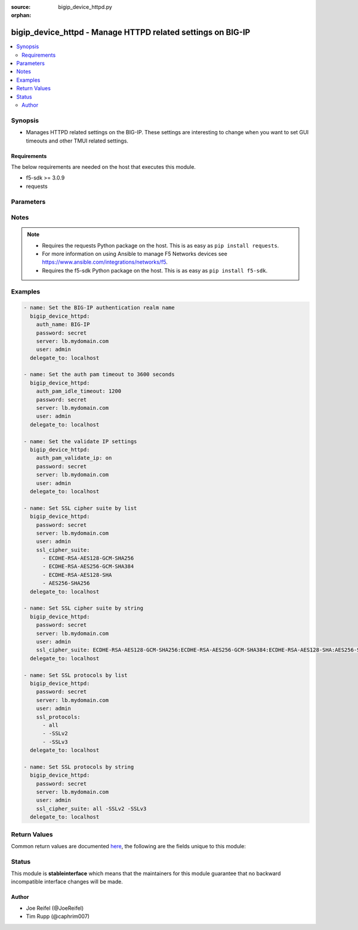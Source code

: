 :source: bigip_device_httpd.py

:orphan:

.. _bigip_device_httpd_module:


bigip_device_httpd - Manage HTTPD related settings on BIG-IP
++++++++++++++++++++++++++++++++++++++++++++++++++++++++++++

.. versionadded:: 2.5

.. contents::
   :local:
   :depth: 2


Synopsis
--------
- Manages HTTPD related settings on the BIG-IP. These settings are interesting to change when you want to set GUI timeouts and other TMUI related settings.



Requirements
~~~~~~~~~~~~
The below requirements are needed on the host that executes this module.

- f5-sdk >= 3.0.9
- requests


Parameters
----------

.. raw:: html

    <table  border=0 cellpadding=0 class="documentation-table">
                                                                                                                                                                                                                                                                                                                                                                                                                                                                                                                                                                                                                                                                                    
                                                                                                                                                                                                                                                                                                                    <tr>
            <th colspan="2">Parameter</th>
            <th>Choices/<font color="blue">Defaults</font></th>
                        <th width="100%">Comments</th>
        </tr>
                    <tr>
                                                                <td colspan="2">
                    <b>allow</b>
                                                        </td>
                                <td>
                                                                                                                                                            </td>
                                                                <td>
                                                                        <div>Specifies, if you have enabled HTTPD access, the IP address or address range for other systems that can communicate with this system.</div>
                                                    <div>To specify all addresses, use the value <code>all</code>.</div>
                                                    <div>IP address can be specified, such as 172.27.1.10.</div>
                                                    <div>IP rangees can be specified, such as 172.27.*.* or 172.27.0.0/255.255.0.0.</div>
                                                                                </td>
            </tr>
                                <tr>
                                                                <td colspan="2">
                    <b>auth_name</b>
                                                        </td>
                                <td>
                                                                                                                                                            </td>
                                                                <td>
                                                                        <div>Sets the BIG-IP authentication realm name.</div>
                                                                                </td>
            </tr>
                                <tr>
                                                                <td colspan="2">
                    <b>auth_pam_dashboard_timeout</b>
                                                        </td>
                                <td>
                                                                                                                                                                        <ul><b>Choices:</b>
                                                                                                                                                                <li>no</li>
                                                                                                                                                                                                <li>yes</li>
                                                                                    </ul>
                                                                            </td>
                                                                <td>
                                                                        <div>Sets whether or not the BIG-IP dashboard will timeout.</div>
                                                                                </td>
            </tr>
                                <tr>
                                                                <td colspan="2">
                    <b>auth_pam_idle_timeout</b>
                                                        </td>
                                <td>
                                                                                                                                                            </td>
                                                                <td>
                                                                        <div>Sets the GUI timeout for automatic logout, in seconds.</div>
                                                                                </td>
            </tr>
                                <tr>
                                                                <td colspan="2">
                    <b>auth_pam_validate_ip</b>
                                                        </td>
                                <td>
                                                                                                                                                                        <ul><b>Choices:</b>
                                                                                                                                                                <li>no</li>
                                                                                                                                                                                                <li>yes</li>
                                                                                    </ul>
                                                                            </td>
                                                                <td>
                                                                        <div>Sets the authPamValidateIp setting.</div>
                                                                                </td>
            </tr>
                                <tr>
                                                                <td colspan="2">
                    <b>fast_cgi_timeout</b>
                                                        </td>
                                <td>
                                                                                                                                                            </td>
                                                                <td>
                                                                        <div>Sets the timeout of FastCGI.</div>
                                                                                </td>
            </tr>
                                <tr>
                                                                <td colspan="2">
                    <b>hostname_lookup</b>
                                                        </td>
                                <td>
                                                                                                                                                                        <ul><b>Choices:</b>
                                                                                                                                                                <li>no</li>
                                                                                                                                                                                                <li>yes</li>
                                                                                    </ul>
                                                                            </td>
                                                                <td>
                                                                        <div>Sets whether or not to display the hostname, if possible.</div>
                                                                                </td>
            </tr>
                                <tr>
                                                                <td colspan="2">
                    <b>log_level</b>
                                                        </td>
                                <td>
                                                                                                                            <ul><b>Choices:</b>
                                                                                                                                                                <li>alert</li>
                                                                                                                                                                                                <li>crit</li>
                                                                                                                                                                                                <li>debug</li>
                                                                                                                                                                                                <li>emerg</li>
                                                                                                                                                                                                <li>error</li>
                                                                                                                                                                                                <li>info</li>
                                                                                                                                                                                                <li>notice</li>
                                                                                                                                                                                                <li>warn</li>
                                                                                    </ul>
                                                                            </td>
                                                                <td>
                                                                        <div>Sets the minimum httpd log level.</div>
                                                                                </td>
            </tr>
                                <tr>
                                                                <td colspan="2">
                    <b>max_clients</b>
                                                        </td>
                                <td>
                                                                                                                                                            </td>
                                                                <td>
                                                                        <div>Sets the maximum number of clients that can connect to the GUI at once.</div>
                                                                                </td>
            </tr>
                                <tr>
                                                                <td colspan="2">
                    <b>password</b>
                    <br/><div style="font-size: small; color: red">required</div>                                    </td>
                                <td>
                                                                                                                                                            </td>
                                                                <td>
                                                                        <div>The password for the user account used to connect to the BIG-IP. You can omit this option if the environment variable <code>F5_PASSWORD</code> is set.</div>
                                                                                        <div style="font-size: small; color: darkgreen"><br/>aliases: pass, pwd</div>
                                    </td>
            </tr>
                                <tr>
                                                                <td colspan="2">
                    <b>provider</b>
                                        <br/><div style="font-size: small; color: darkgreen">(added in 2.5)</div>                </td>
                                <td>
                                                                                                                                                            </td>
                                                                <td>
                                                                        <div>A dict object containing connection details.</div>
                                                                                </td>
            </tr>
                                                            <tr>
                                                    <td class="elbow-placeholder"></td>
                                                <td colspan="1">
                    <b>ssh_keyfile</b>
                                                        </td>
                                <td>
                                                                                                                                                            </td>
                                                                <td>
                                                                        <div>Specifies the SSH keyfile to use to authenticate the connection to the remote device.  This argument is only used for <em>cli</em> transports. If the value is not specified in the task, the value of environment variable <code>ANSIBLE_NET_SSH_KEYFILE</code> will be used instead.</div>
                                                                                </td>
            </tr>
                                <tr>
                                                    <td class="elbow-placeholder"></td>
                                                <td colspan="1">
                    <b>timeout</b>
                                                        </td>
                                <td>
                                                                                                                                                                    <b>Default:</b><br/><div style="color: blue">10</div>
                                    </td>
                                                                <td>
                                                                        <div>Specifies the timeout in seconds for communicating with the network device for either connecting or sending commands.  If the timeout is exceeded before the operation is completed, the module will error.</div>
                                                                                </td>
            </tr>
                                <tr>
                                                    <td class="elbow-placeholder"></td>
                                                <td colspan="1">
                    <b>server</b>
                    <br/><div style="font-size: small; color: red">required</div>                                    </td>
                                <td>
                                                                                                                                                            </td>
                                                                <td>
                                                                        <div>The BIG-IP host. You can omit this option if the environment variable <code>F5_SERVER</code> is set.</div>
                                                                                </td>
            </tr>
                                <tr>
                                                    <td class="elbow-placeholder"></td>
                                                <td colspan="1">
                    <b>user</b>
                    <br/><div style="font-size: small; color: red">required</div>                                    </td>
                                <td>
                                                                                                                                                            </td>
                                                                <td>
                                                                        <div>The username to connect to the BIG-IP with. This user must have administrative privileges on the device. You can omit this option if the environment variable <code>F5_USER</code> is set.</div>
                                                                                </td>
            </tr>
                                <tr>
                                                    <td class="elbow-placeholder"></td>
                                                <td colspan="1">
                    <b>server_port</b>
                                                        </td>
                                <td>
                                                                                                                                                                    <b>Default:</b><br/><div style="color: blue">443</div>
                                    </td>
                                                                <td>
                                                                        <div>The BIG-IP server port. You can omit this option if the environment variable <code>F5_SERVER_PORT</code> is set.</div>
                                                                                </td>
            </tr>
                                <tr>
                                                    <td class="elbow-placeholder"></td>
                                                <td colspan="1">
                    <b>password</b>
                    <br/><div style="font-size: small; color: red">required</div>                                    </td>
                                <td>
                                                                                                                                                            </td>
                                                                <td>
                                                                        <div>The password for the user account used to connect to the BIG-IP. You can omit this option if the environment variable <code>F5_PASSWORD</code> is set.</div>
                                                                                        <div style="font-size: small; color: darkgreen"><br/>aliases: pass, pwd</div>
                                    </td>
            </tr>
                                <tr>
                                                    <td class="elbow-placeholder"></td>
                                                <td colspan="1">
                    <b>validate_certs</b>
                                                        </td>
                                <td>
                                                                                                                                                                        <ul><b>Choices:</b>
                                                                                                                                                                <li>no</li>
                                                                                                                                                                                                <li><div style="color: blue"><b>yes</b>&nbsp;&larr;</div></li>
                                                                                    </ul>
                                                                            </td>
                                                                <td>
                                                                        <div>If <code>no</code>, SSL certificates will not be validated. Use this only on personally controlled sites using self-signed certificates. You can omit this option if the environment variable <code>F5_VALIDATE_CERTS</code> is set.</div>
                                                                                </td>
            </tr>
                                <tr>
                                                    <td class="elbow-placeholder"></td>
                                                <td colspan="1">
                    <b>transport</b>
                    <br/><div style="font-size: small; color: red">required</div>                                    </td>
                                <td>
                                                                                                                            <ul><b>Choices:</b>
                                                                                                                                                                <li>rest</li>
                                                                                                                                                                                                <li><div style="color: blue"><b>cli</b>&nbsp;&larr;</div></li>
                                                                                    </ul>
                                                                            </td>
                                                                <td>
                                                                        <div>Configures the transport connection to use when connecting to the remote device.</div>
                                                                                </td>
            </tr>
                    
                                                <tr>
                                                                <td colspan="2">
                    <b>redirect_http_to_https</b>
                                                        </td>
                                <td>
                                                                                                                                                                        <ul><b>Choices:</b>
                                                                                                                                                                <li>no</li>
                                                                                                                                                                                                <li>yes</li>
                                                                                    </ul>
                                                                            </td>
                                                                <td>
                                                                        <div>Whether or not to redirect http requests to the GUI to https.</div>
                                                                                </td>
            </tr>
                                <tr>
                                                                <td colspan="2">
                    <b>server</b>
                    <br/><div style="font-size: small; color: red">required</div>                                    </td>
                                <td>
                                                                                                                                                            </td>
                                                                <td>
                                                                        <div>The BIG-IP host. You can omit this option if the environment variable <code>F5_SERVER</code> is set.</div>
                                                                                </td>
            </tr>
                                <tr>
                                                                <td colspan="2">
                    <b>server_port</b>
                                        <br/><div style="font-size: small; color: darkgreen">(added in 2.2)</div>                </td>
                                <td>
                                                                                                                                                                    <b>Default:</b><br/><div style="color: blue">443</div>
                                    </td>
                                                                <td>
                                                                        <div>The BIG-IP server port. You can omit this option if the environment variable <code>F5_SERVER_PORT</code> is set.</div>
                                                                                </td>
            </tr>
                                <tr>
                                                                <td colspan="2">
                    <b>ssl_cipher_suite</b>
                                        <br/><div style="font-size: small; color: darkgreen">(added in 2.6)</div>                </td>
                                <td>
                                                                                                                                                            </td>
                                                                <td>
                                                                        <div>Specifies the ciphers that the system uses.</div>
                                                    <div>The values in the suite are separated by colons (:).</div>
                                                    <div>Can be specified in either a string or list form. The list form is the recommended way to provide the cipher suite. See examples for usage.</div>
                                                    <div>Use the value <code>default</code> to set the cipher suite to the system default. This value is equivalent to specifying a list of <code>ECDHE-RSA-AES128-GCM-SHA256, ECDHE-RSA-AES256-GCM-SHA384,ECDHE-RSA-AES128-SHA,ECDHE-RSA-AES256-SHA, ECDHE-RSA-AES128-SHA256,ECDHE-RSA-AES256-SHA384,ECDHE-ECDSA-AES128-GCM-SHA256, ECDHE-ECDSA-AES256-GCM-SHA384,ECDHE-ECDSA-AES128-SHA,ECDHE-ECDSA-AES256-SHA, ECDHE-ECDSA-AES128-SHA256,ECDHE-ECDSA-AES256-SHA384,AES128-GCM-SHA256, AES256-GCM-SHA384,AES128-SHA,AES256-SHA,AES128-SHA256,AES256-SHA256, ECDHE-RSA-DES-CBC3-SHA,ECDHE-ECDSA-DES-CBC3-SHA,DES-CBC3-SHA</code>.</div>
                                                                                </td>
            </tr>
                                <tr>
                                                                <td colspan="2">
                    <b>ssl_port</b>
                                                        </td>
                                <td>
                                                                                                                                                            </td>
                                                                <td>
                                                                        <div>The HTTPS port to listen on.</div>
                                                                                </td>
            </tr>
                                <tr>
                                                                <td colspan="2">
                    <b>ssl_protocols</b>
                                        <br/><div style="font-size: small; color: darkgreen">(added in 2.6)</div>                </td>
                                <td>
                                                                                                                                                            </td>
                                                                <td>
                                                                        <div>The list of SSL protocols to accept on the management console.</div>
                                                    <div>A space-separated list of tokens in the format accepted by the Apache mod_ssl SSLProtocol directive.</div>
                                                    <div>Can be specified in either a string or list form. The list form is the recommended way to provide the cipher suite. See examples for usage.</div>
                                                    <div>Use the value <code>default</code> to set the SSL protocols to the system default. This value is equivalent to specifying a list of <code>all,-SSLv2,-SSLv3</code>.</div>
                                                                                </td>
            </tr>
                                <tr>
                                                                <td colspan="2">
                    <b>user</b>
                    <br/><div style="font-size: small; color: red">required</div>                                    </td>
                                <td>
                                                                                                                                                            </td>
                                                                <td>
                                                                        <div>The username to connect to the BIG-IP with. This user must have administrative privileges on the device. You can omit this option if the environment variable <code>F5_USER</code> is set.</div>
                                                                                </td>
            </tr>
                                <tr>
                                                                <td colspan="2">
                    <b>validate_certs</b>
                                        <br/><div style="font-size: small; color: darkgreen">(added in 2.0)</div>                </td>
                                <td>
                                                                                                                                                                        <ul><b>Choices:</b>
                                                                                                                                                                <li>no</li>
                                                                                                                                                                                                <li><div style="color: blue"><b>yes</b>&nbsp;&larr;</div></li>
                                                                                    </ul>
                                                                            </td>
                                                                <td>
                                                                        <div>If <code>no</code>, SSL certificates will not be validated. Use this only on personally controlled sites using self-signed certificates. You can omit this option if the environment variable <code>F5_VALIDATE_CERTS</code> is set.</div>
                                                                                </td>
            </tr>
                        </table>
    <br/>


Notes
-----

.. note::
    - Requires the requests Python package on the host. This is as easy as ``pip install requests``.
    - For more information on using Ansible to manage F5 Networks devices see https://www.ansible.com/integrations/networks/f5.
    - Requires the f5-sdk Python package on the host. This is as easy as ``pip install f5-sdk``.


Examples
--------

.. code-block:: yaml

    
    - name: Set the BIG-IP authentication realm name
      bigip_device_httpd:
        auth_name: BIG-IP
        password: secret
        server: lb.mydomain.com
        user: admin
      delegate_to: localhost

    - name: Set the auth pam timeout to 3600 seconds
      bigip_device_httpd:
        auth_pam_idle_timeout: 1200
        password: secret
        server: lb.mydomain.com
        user: admin
      delegate_to: localhost

    - name: Set the validate IP settings
      bigip_device_httpd:
        auth_pam_validate_ip: on
        password: secret
        server: lb.mydomain.com
        user: admin
      delegate_to: localhost

    - name: Set SSL cipher suite by list
      bigip_device_httpd:
        password: secret
        server: lb.mydomain.com
        user: admin
        ssl_cipher_suite:
          - ECDHE-RSA-AES128-GCM-SHA256
          - ECDHE-RSA-AES256-GCM-SHA384
          - ECDHE-RSA-AES128-SHA
          - AES256-SHA256
      delegate_to: localhost

    - name: Set SSL cipher suite by string
      bigip_device_httpd:
        password: secret
        server: lb.mydomain.com
        user: admin
        ssl_cipher_suite: ECDHE-RSA-AES128-GCM-SHA256:ECDHE-RSA-AES256-GCM-SHA384:ECDHE-RSA-AES128-SHA:AES256-SHA256
      delegate_to: localhost

    - name: Set SSL protocols by list
      bigip_device_httpd:
        password: secret
        server: lb.mydomain.com
        user: admin
        ssl_protocols:
          - all
          - -SSLv2
          - -SSLv3
      delegate_to: localhost

    - name: Set SSL protocols by string
      bigip_device_httpd:
        password: secret
        server: lb.mydomain.com
        user: admin
        ssl_cipher_suite: all -SSLv2 -SSLv3
      delegate_to: localhost




Return Values
-------------
Common return values are documented `here <https://docs.ansible.com/ansible/latest/reference_appendices/common_return_values.html>`_, the following are the fields unique to this module:

.. raw:: html

    <table border=0 cellpadding=0 class="documentation-table">
                                                                                                                                                                                                                                                                                                                                                                                                                        <tr>
            <th colspan="1">Key</th>
            <th>Returned</th>
            <th width="100%">Description</th>
        </tr>
                    <tr>
                                <td colspan="1">
                    <b>auth_name</b>
                    <br/><div style="font-size: small; color: red">string</div>
                </td>
                <td>changed</td>
                <td>
                                            <div>The new authentication realm name.</div>
                                        <br/>
                                            <div style="font-size: smaller"><b>Sample:</b></div>
                                                <div style="font-size: smaller; color: blue; word-wrap: break-word; word-break: break-all;">foo</div>
                                    </td>
            </tr>
                                <tr>
                                <td colspan="1">
                    <b>auth_pam_dashboard_timeout</b>
                    <br/><div style="font-size: small; color: red">bool</div>
                </td>
                <td>changed</td>
                <td>
                                            <div>Whether or not the BIG-IP dashboard will timeout.</div>
                                        <br/>
                                    </td>
            </tr>
                                <tr>
                                <td colspan="1">
                    <b>auth_pam_idle_timeout</b>
                    <br/><div style="font-size: small; color: red">string</div>
                </td>
                <td>changed</td>
                <td>
                                            <div>The new number of seconds for GUI timeout.</div>
                                        <br/>
                                            <div style="font-size: smaller"><b>Sample:</b></div>
                                                <div style="font-size: smaller; color: blue; word-wrap: break-word; word-break: break-all;">1200</div>
                                    </td>
            </tr>
                                <tr>
                                <td colspan="1">
                    <b>auth_pam_validate_ip</b>
                    <br/><div style="font-size: small; color: red">bool</div>
                </td>
                <td>changed</td>
                <td>
                                            <div>The new authPamValidateIp setting.</div>
                                        <br/>
                                            <div style="font-size: smaller"><b>Sample:</b></div>
                                                <div style="font-size: smaller; color: blue; word-wrap: break-word; word-break: break-all;">True</div>
                                    </td>
            </tr>
                                <tr>
                                <td colspan="1">
                    <b>fast_cgi_timeout</b>
                    <br/><div style="font-size: small; color: red">int</div>
                </td>
                <td>changed</td>
                <td>
                                            <div>The new timeout of FastCGI.</div>
                                        <br/>
                                            <div style="font-size: smaller"><b>Sample:</b></div>
                                                <div style="font-size: smaller; color: blue; word-wrap: break-word; word-break: break-all;">500</div>
                                    </td>
            </tr>
                                <tr>
                                <td colspan="1">
                    <b>hostname_lookup</b>
                    <br/><div style="font-size: small; color: red">bool</div>
                </td>
                <td>changed</td>
                <td>
                                            <div>Whether or not to display the hostname, if possible.</div>
                                        <br/>
                                            <div style="font-size: smaller"><b>Sample:</b></div>
                                                <div style="font-size: smaller; color: blue; word-wrap: break-word; word-break: break-all;">True</div>
                                    </td>
            </tr>
                                <tr>
                                <td colspan="1">
                    <b>log_level</b>
                    <br/><div style="font-size: small; color: red">string</div>
                </td>
                <td>changed</td>
                <td>
                                            <div>The new minimum httpd log level.</div>
                                        <br/>
                                            <div style="font-size: smaller"><b>Sample:</b></div>
                                                <div style="font-size: smaller; color: blue; word-wrap: break-word; word-break: break-all;">crit</div>
                                    </td>
            </tr>
                                <tr>
                                <td colspan="1">
                    <b>max_clients</b>
                    <br/><div style="font-size: small; color: red">int</div>
                </td>
                <td>changed</td>
                <td>
                                            <div>The new maximum number of clients that can connect to the GUI at once.</div>
                                        <br/>
                                            <div style="font-size: smaller"><b>Sample:</b></div>
                                                <div style="font-size: smaller; color: blue; word-wrap: break-word; word-break: break-all;">20</div>
                                    </td>
            </tr>
                                <tr>
                                <td colspan="1">
                    <b>redirect_http_to_https</b>
                    <br/><div style="font-size: small; color: red">bool</div>
                </td>
                <td>changed</td>
                <td>
                                            <div>Whether or not to redirect http requests to the GUI to https.</div>
                                        <br/>
                                            <div style="font-size: smaller"><b>Sample:</b></div>
                                                <div style="font-size: smaller; color: blue; word-wrap: break-word; word-break: break-all;">True</div>
                                    </td>
            </tr>
                                <tr>
                                <td colspan="1">
                    <b>ssl_cipher_suite</b>
                    <br/><div style="font-size: small; color: red">string</div>
                </td>
                <td>changed</td>
                <td>
                                            <div>The new ciphers that the system uses.</div>
                                        <br/>
                                            <div style="font-size: smaller"><b>Sample:</b></div>
                                                <div style="font-size: smaller; color: blue; word-wrap: break-word; word-break: break-all;">ECDHE-RSA-AES256-GCM-SHA384:ECDHE-RSA-AES128-SHA</div>
                                    </td>
            </tr>
                                <tr>
                                <td colspan="1">
                    <b>ssl_port</b>
                    <br/><div style="font-size: small; color: red">int</div>
                </td>
                <td>changed</td>
                <td>
                                            <div>The new HTTPS port to listen on.</div>
                                        <br/>
                                            <div style="font-size: smaller"><b>Sample:</b></div>
                                                <div style="font-size: smaller; color: blue; word-wrap: break-word; word-break: break-all;">10443</div>
                                    </td>
            </tr>
                                <tr>
                                <td colspan="1">
                    <b>ssl_protocols</b>
                    <br/><div style="font-size: small; color: red">string</div>
                </td>
                <td>changed</td>
                <td>
                                            <div>The new list of SSL protocols to accept on the management console.</div>
                                        <br/>
                                            <div style="font-size: smaller"><b>Sample:</b></div>
                                                <div style="font-size: smaller; color: blue; word-wrap: break-word; word-break: break-all;">all -SSLv2 -SSLv3</div>
                                    </td>
            </tr>
                        </table>
    <br/><br/>


Status
------



This module is **stableinterface** which means that the maintainers for this module guarantee that no backward incompatible interface changes will be made.




Author
~~~~~~

- Joe Reifel (@JoeReifel)
- Tim Rupp (@caphrim007)

